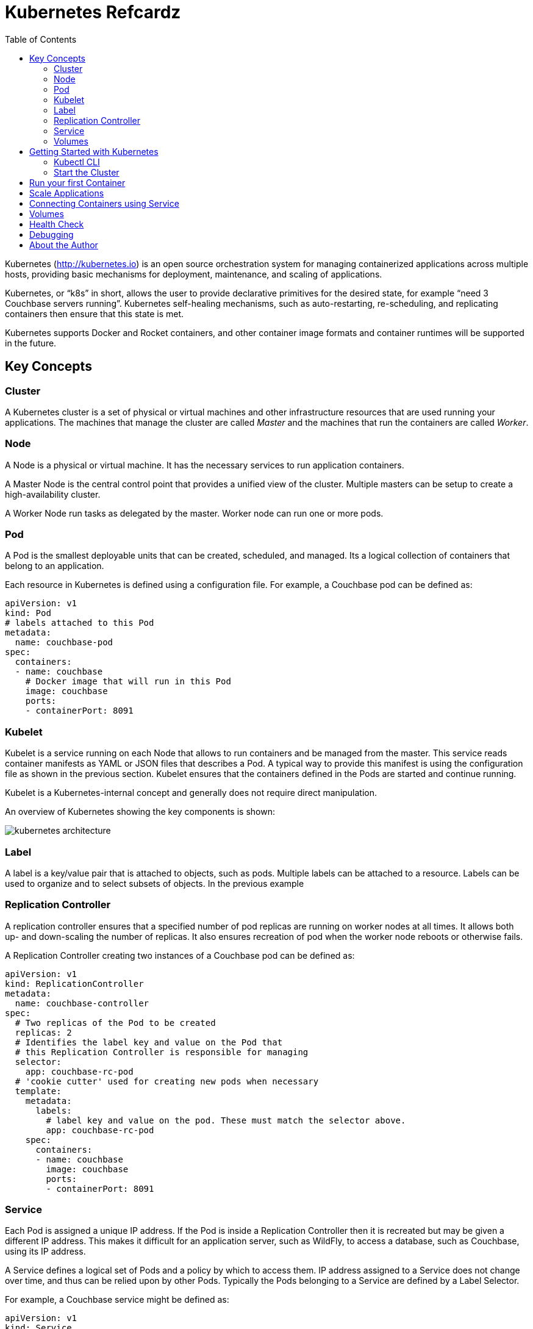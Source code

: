 = Kubernetes Refcardz
:toc:
:toc-placement!:

toc::[]

Kubernetes (http://kubernetes.io) is an open source orchestration system for managing containerized applications across multiple hosts, providing basic mechanisms for deployment, maintenance, and scaling of applications.

Kubernetes, or "`k8s`" in short, allows the user to provide declarative primitives for the desired state, for example “need 3 Couchbase servers running”. Kubernetes self-healing mechanisms, such as auto-restarting, re-scheduling, and replicating containers then ensure that this state is met.

Kubernetes supports Docker and Rocket containers, and other container image formats and container runtimes will be supported in the future.

== Key Concepts

=== Cluster

A Kubernetes cluster is a set of physical or virtual machines and other infrastructure resources that are used running your applications. The machines that manage the cluster are called _Master_ and the machines that run the containers are called _Worker_.

=== Node

A Node is a physical or virtual machine. It has the necessary services to run application containers.

A Master Node is the central control point that provides a unified view of the cluster. Multiple masters can be setup to create a high-availability cluster.

A Worker Node run tasks as delegated by the master. Worker node can run one or more pods.

=== Pod

A Pod is the smallest deployable units that can be created, scheduled, and managed. Its a logical collection of containers that belong to an application.

Each resource in Kubernetes is defined using a configuration file. For example, a Couchbase pod can be defined as:

[source, text]
----
apiVersion: v1
kind: Pod
# labels attached to this Pod
metadata:
  name: couchbase-pod
spec:
  containers:
  - name: couchbase
    # Docker image that will run in this Pod
    image: couchbase
    ports:
    - containerPort: 8091
----

=== Kubelet

Kubelet is a service running on each Node that allows to run containers and be managed from the master. This service reads container manifests as YAML or JSON files that describes a Pod. A typical way to provide this manifest is using the configuration file as shown in the previous section. Kubelet ensures that the containers defined in the Pods are started and continue running.

Kubelet is a Kubernetes-internal concept and generally does not require direct manipulation. 

An overview of Kubernetes showing the key components is shown:

image::kubernetes-architecture.png[]

=== Label

A label is a key/value pair that is attached to objects, such as pods. Multiple labels can be attached to a resource. Labels can be used to organize and to select subsets of objects. In the previous example

=== Replication Controller

A replication controller ensures that a specified number of pod replicas are running on worker nodes at all times. It allows both up- and down-scaling the number of replicas. It also ensures recreation of pod when the worker node reboots or otherwise fails.

A Replication Controller creating two instances of a Couchbase pod can be defined as:

[source, text]
----
apiVersion: v1
kind: ReplicationController
metadata:
  name: couchbase-controller
spec:
  # Two replicas of the Pod to be created
  replicas: 2
  # Identifies the label key and value on the Pod that
  # this Replication Controller is responsible for managing
  selector:
    app: couchbase-rc-pod
  # 'cookie cutter' used for creating new pods when necessary
  template:
    metadata:
      labels:
        # label key and value on the pod. These must match the selector above.
        app: couchbase-rc-pod
    spec:
      containers:
      - name: couchbase
        image: couchbase
        ports:
        - containerPort: 8091
----

=== Service

Each Pod is assigned a unique IP address. If the Pod is inside a Replication Controller then it is recreated but may be given a different IP address. This makes it difficult for an application server, such as WildFly, to access a database, such as Couchbase, using its IP address.

A Service defines a logical set of Pods and a policy by which to access them. IP address assigned to a Service does not change over time, and thus can be relied upon by other Pods. Typically the Pods belonging to a Service are defined by a Label Selector.

For example, a Couchbase service might be defined as:

[source, text]
----
apiVersion: v1
kind: Service
metadata: 
  name: couchbase-service
  labels: 
    app: couchbase-service-pod
spec: 
  ports:
    - port: 8091
  # label keys and values of the Pod started elsewhere
  selector: 
    app: couchbase-rc-pod
----

Note that the labels used in `selector` must match the metadata used for creating the Pod by the Replication Controller.

=== Volumes

A Volume is a directory on disk or in another container. A volume outlives any containers that run within the Pod, and data is preserved across Container restarts. The directory, the medium that backs it, and the contents of it are determined by the particular volume type used.

Multiple types of volumes are supported. Some of the commonly used volume types are shown below:

[options="header"]
|====
| Volume Type | Mounts into your pod
| `hostPath` | A file or directory from the host node's filesystem
| `nfs` | Existing Network File System share
| `awsElasticBlockStore` | An Amazon Web Service EBS Volume
| `gcePersistentDisk` | A Google Compute Engine Persistent Disk
|====

A Volume is specified in the Pod configuration file as shown:

[source, text]
----
apiVersion: v1
kind: ReplicationController
metadata:
  name: couchbase-controller
spec:
  replicas: 1
  # In-line template of the Pod
  template:
    metadata:
      app: couchbase-rc-pod
    spec:
      containers:
        - name: couchbase-rc-pod
          image: arungupta/couchbase
          ports:
          - containerPort: 8091
          volumeMounts:
          # name must match the volume name below
          - name: nfs
            mountPath: /usr/share/couchbase
      volumes:
        - name: nfs
          persistentVolumeClaim:
            claimName: nfs
----

This configuration file also shows that Pod template can be specified inline.

== Getting Started with Kubernetes

=== Kubectl CLI

`kubectl` is a command-line utility that controls the Kubernetes cluster. This utility can be used in the following format:

`kubectl [command] [type] [name] [flags]`

- `[command]` specifies the operation that needs to be performed on the resource. For example, `create`, `describe`, `delete`, or `scale`.
- `[type]` specifies the Kubernetes resource type. For example, `pod`, `service`, `replicationcontroller`, or `node`. Resource types are case-sensitive and you can specify the singular, plural, or abbreviated forms.
- `[name]` Specifies the name of the resource. Names are case-sensitive. If the name is omitted, details for all resources are displayed, for example `kubectl get pods`	.

Some examples of `kubectl` commands and their purpose:

[options="header"]
|====
| Command | Purpose
| `kubectl create -f couchbase-pod.yml` | Create a Couchbase pod
| `kubectl create -f couchbase-rc.yml` | Create a Couchbase Replication Controller
| `kubectl get pods` | List all the pods
| `kubectl describe pod couchbase-pod` | Describe the Couchbase pod
|====

=== Start the Cluster

Several options are available but the most common ones are Vagrant, Amazon Web Service (AWS) and Google Compute Engine (GCE).

==== Start the Cluster using Vagrant

==== Start the Cluster using AWS

==== Start the Cluster using GCE

== Run your first Container

== Scale Applications

== Connecting Containers using Service

== Volumes

== Health Check

== Debugging

== About the Author

Arun Gupta is the vice president of developer advocacy at Couchbase. He has been building developer communities for 10+ years at Sun, Oracle, and Red Hat. He has deep expertise in leading cross-functional teams to develop and execute strategy, planning and execution of content, marketing campaigns, and programs. Prior to that he led engineering teams at Sun and is a founding member of the Java EE team.

Gupta has authored more than 2,000 blog posts on technology. He has extensive speaking experience in more than 40 countries on myriad topics and is a JavaOne Rock Star. Gupta also founded the Devoxx4Kids chapter in the US and continues to promote technology education among children. An author of a best-selling book, an avid runner, a globe trotter, a Java Champion, and a JUG leader, he is easily accessible at @arungupta.
